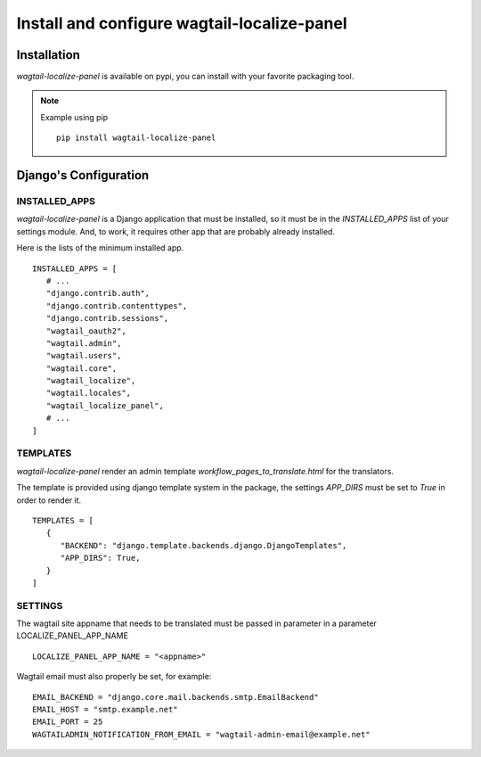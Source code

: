 Install and configure wagtail-localize-panel
============================================


Installation
------------

`wagtail-localize-panel` is available on pypi, you can install with your favorite
packaging tool.

.. note::

   Example using pip

   ::

      pip install wagtail-localize-panel

Django's Configuration
----------------------

INSTALLED_APPS
~~~~~~~~~~~~~~

`wagtail-localize-panel` is a Django application that must be installed,
so it must be in the `INSTALLED_APPS` list of your settings module.
And, to work, it requires other app that are probably already installed.

Here is the lists of the minimum installed app.

::

   INSTALLED_APPS = [
      # ...
      "django.contrib.auth",
      "django.contrib.contenttypes",
      "django.contrib.sessions",
      "wagtail_oauth2",
      "wagtail.admin",
      "wagtail.users",
      "wagtail.core",
      "wagtail_localize",
      "wagtail.locales",
      "wagtail_localize_panel",
      # ...
   ]


TEMPLATES
~~~~~~~~~

`wagtail-localize-panel` render an admin template `workflow_pages_to_translate.html`
for the translators.

The template is provided using django template system in the package,
the settings `APP_DIRS` must be set to `True` in order to render it.

::

   TEMPLATES = [
      {
         "BACKEND": "django.template.backends.django.DjangoTemplates",
         "APP_DIRS": True,
      }
   ]


SETTINGS
~~~~~~~~

The wagtail site appname that needs to be translated must be passed
in parameter in a parameter LOCALIZE_PANEL_APP_NAME

::

   LOCALIZE_PANEL_APP_NAME = "<appname>"


Wagtail email must also properly be set, for example:


::

   EMAIL_BACKEND = "django.core.mail.backends.smtp.EmailBackend"
   EMAIL_HOST = "smtp.example.net"
   EMAIL_PORT = 25
   WAGTAILADMIN_NOTIFICATION_FROM_EMAIL = "wagtail-admin-email@example.net"
